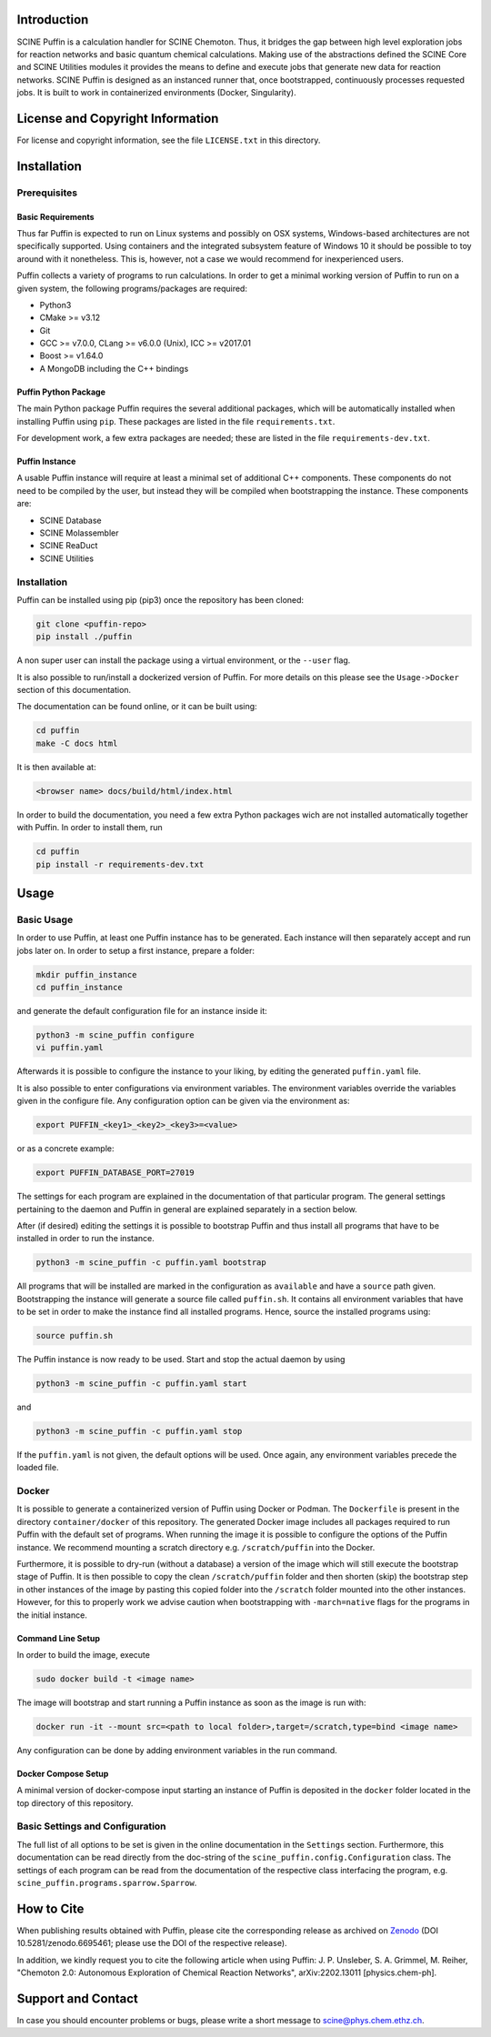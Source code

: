 .. image:: docs/source/res/puffin_header.png
   :alt: SCINE Puffin

.. inclusion-marker-do-not-remove

Introduction
------------

SCINE Puffin is a calculation handler for SCINE Chemoton. Thus, it bridges the gap between high level exploration jobs for reaction networks and  basic quantum chemical calculations. Making use of the abstractions defined the SCINE Core and SCINE Utilities  modules it provides the means to define and execute jobs that generate new data for reaction networks. SCINE Puffin is designed as an instanced runner that, once bootstrapped, continuously processes requested jobs. It is built to work in containerized environments (Docker, Singularity).

License and Copyright Information
---------------------------------

For license and copyright information, see the file ``LICENSE.txt`` in this
directory.

Installation
------------

Prerequisites
.............

Basic Requirements
``````````````````

Thus far Puffin is expected to run on Linux systems and possibly on OSX systems,
Windows-based architectures are not specifically supported.
Using containers and the integrated subsystem feature of Windows 10 it should
be possible to toy around with it nonetheless. This is, however, not a case
we would recommend for inexperienced users.

Puffin collects a variety of programs to run calculations. In order to get a
minimal working version of Puffin to run on a given system, the following
programs/packages are required:

- Python3
- CMake >= v3.12
- Git
- GCC >= v7.0.0, CLang >= v6.0.0 (Unix), ICC >= v2017.01
- Boost >= v1.64.0
- A MongoDB including the C++ bindings

Puffin Python Package
`````````````````````

The main Python package Puffin requires the several additional packages, which will be
automatically installed when installing Puffin using ``pip``. These packages are
listed in the file ``requirements.txt``.

For development work, a few extra packages are needed; these are listed in the file
``requirements-dev.txt``.

Puffin Instance
```````````````

A usable Puffin instance will require at least a minimal set of additional C++
components. These components do not need to be compiled by the user, but instead
they will be compiled when bootstrapping the instance. These components are:

- SCINE Database
- SCINE Molassembler
- SCINE ReaDuct
- SCINE Utilities

Installation
............

Puffin can be installed using pip (pip3) once the repository has been cloned:

.. code-block:: bash

   git clone <puffin-repo>
   pip install ./puffin

A non super user can install the package using a virtual environment, or
the ``--user`` flag.

It is also possible to run/install a dockerized version of Puffin. For more
details on this please see the ``Usage->Docker`` section of this documentation.

The documentation can be found online, or it can be built using:

.. code-block:: bash

   cd puffin
   make -C docs html

It is then available at:

.. code-block:: bash

   <browser name> docs/build/html/index.html

In order to build the documentation, you need a few extra Python packages wich
are not installed automatically together with Puffin. In order to install them,
run

.. code-block:: bash

   cd puffin
   pip install -r requirements-dev.txt

Usage
------

Basic Usage
...........

In order to use Puffin, at least one Puffin instance has to be generated.
Each instance will then separately accept and run jobs later on.
In order to setup a first instance, prepare a folder:

.. code-block:: bash

   mkdir puffin_instance
   cd puffin_instance

and generate the default configuration file for an instance inside it:

.. code-block:: bash

   python3 -m scine_puffin configure
   vi puffin.yaml

Afterwards it is possible to configure the instance to your liking, by editing
the generated ``puffin.yaml`` file.

It is also possible to enter configurations via environment variables.
The environment variables override the variables given in the configure file.
Any configuration option can be given via the environment as:

.. code-block:: bash

   export PUFFIN_<key1>_<key2>_<key3>=<value>

or as a concrete example:

.. code-block:: bash

   export PUFFIN_DATABASE_PORT=27019

The settings for each program are explained in the documentation of that
particular program. The general settings pertaining to the daemon and Puffin in
general are explained separately in a section below.

After (if desired) editing the settings it is possible to bootstrap Puffin and
thus install all programs that have to be installed in order to run the
instance.

.. code-block:: bash

   python3 -m scine_puffin -c puffin.yaml bootstrap

All programs that will be installed are marked in the configuration as
``available`` and have a ``source`` path given.
Bootstrapping the instance will generate a source file called ``puffin.sh``. It
contains all environment variables that have to be set in order to make the
instance find all installed programs.
Hence, source the installed programs using:

.. code-block:: bash

   source puffin.sh

The Puffin instance is now ready to be used. Start and stop the actual daemon by
using

.. code-block:: bash

   python3 -m scine_puffin -c puffin.yaml start

and

.. code-block:: bash

   python3 -m scine_puffin -c puffin.yaml stop

If the ``puffin.yaml`` is not given, the default options will be used. Once again,
any environment variables precede the loaded file.

Docker
......

It is possible to generate a containerized version of Puffin using Docker or
Podman. The ``Dockerfile`` is present in the directory ``container/docker`` of this repository.
The generated Docker image includes all packages required to run Puffin with the
default set of programs. When running the image it is possible to configure the
options of the Puffin instance. We recommend mounting a scratch directory e.g.
``/scratch/puffin`` into the Docker.

Furthermore, it is possible to dry-run (without a database) a version of the
image which will still execute the bootstrap stage of Puffin.
It is then possible to copy the clean ``/scratch/puffin`` folder and then
shorten (skip) the bootstrap step in other instances of the image by
pasting this copied folder into the ``/scratch`` folder mounted into the
other instances. However, for this to properly work we advise caution when
bootstrapping with ``-march=native`` flags for the programs in the initial
instance.

Command Line Setup
``````````````````

In order to build the image, execute

.. code-block:: bash

   sudo docker build -t <image name>

The image will bootstrap and start running a Puffin instance as soon as
the image is run with:

.. code-block:: bash

   docker run -it --mount src=<path to local folder>,target=/scratch,type=bind <image name>

Any configuration can be done by adding environment variables in the run command.

Docker Compose Setup
````````````````````

A minimal version of docker-compose input starting an instance of Puffin is
deposited in the ``docker`` folder located in the top directory of this
repository.

Basic Settings and Configuration
................................

The full list of all options to be set is given in the online documentation in
the ``Settings`` section. Furthermore, this documentation can be read directly
from the doc-string of the ``scine_puffin.config.Configuration`` class.
The settings of each program can be read from the documentation of the
respective class interfacing the program, e.g.
``scine_puffin.programs.sparrow.Sparrow``.

How to Cite
-----------

When publishing results obtained with Puffin, please cite the corresponding
release as archived on `Zenodo <https://doi.org/10.5281/zenodo.6695461>`_ (DOI
10.5281/zenodo.6695461; please use the DOI of the respective release).

In addition, we kindly request you to cite the following article when using Puffin:
J. P. Unsleber, S. A. Grimmel, M. Reiher,
"Chemoton 2.0: Autonomous Exploration of Chemical Reaction Networks",
arXiv:2202.13011 [physics.chem-ph].


Support and Contact
-------------------

In case you should encounter problems or bugs, please write a short message
to scine@phys.chem.ethz.ch.
